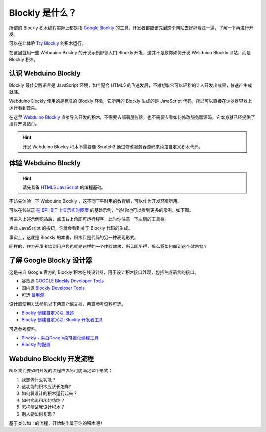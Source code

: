 Blockly 是什么？
=====================================================

所谓的 Blockly 积木编程实际上都是指 `Google Blockly <https://developers.google.cn/blockly/>`_ 的工具，开发者都应该先到这个网站去好好看过一遍，了解一下再进行开发。

可以在此体验 `Try Blockly <https://developers.google.cn/blockly/>`_ 的积木运行。

.. image:: mechanism/blockly_to_code.png

在这里就用一些 Webduino Blockly 的开发示例带领入门 Blockly 开发，这并不是教你如何开发 Webduino Blockly 网站，而是 Blockly 积木。

认识 Webduino Blockly 
----------------------------------------

Blockly 最佳实践语言是 JavaScript 环境，如今配合 HTML5 的飞速发展，不难想象它可以轻松的让人开发出成果，快速产生成就感。

Webduino Blockly 使用的是标准的 Blockly 环境，它所用的 Blockly 生成的是 JavaScript 代码，所以可以直接在浏览器容器上运行看到效果。

在这里 `Webduino Blockly <https://bit.webduino.com.cn/blockly/?lang=zh-hans>`_ 直接导入开发的积木，不需要去部署服务器，也不需要去看如何修改服务器源码，它本身就已经提供了插件开发接口。

.. Hint::

    开发 Webduino Blockly 积木不需要像 Scratch3 通过修改服务器源码来添加自定义积木代码。

体验 Webduino Blockly 
----------------------------------------

.. Hint::

    请先具备 `HTML5 <https://www.runoob.com/html/html-tutorial.html>`_ \ `JavaScript <https://www.runoob.com/js/js-tutorial.html>`_  的编程基础。

不妨先体验一下 Webduino Blockly ，这不同于平时用的教育版，可以作为开发环境所用。

可以在线试玩 `在 BPI-BIT 上显示实时图案 <https://bit.webduino.com.cn/blockly/#qZzEn0JaL1>`_ 的基础示例，当然你也可以看到更多的示例，如下图。

.. image:: mechanism/blockly_demo.png

当进入上述示例网站后，点击右上角即可运行程序，此时你注意一下左侧的工具栏。

.. image:: mechanism/blockly_list.png

点此 JavaScript 的按钮，你就会看到关于 Blockly 代码的生成。

.. image:: mechanism/blockly_code.png

事实上，这就是 Blockly 的本质，积木只是代码的另一种表现形式。

同样的，作为开发者给到用户的也就是这样的一个体验效果，所见即所得，那么将如何做到这个效果呢？

了解 Google Blockly 设计器
----------------------------------------

这是来自 Google 官方的 Blockly 积木在线设计器，用于设计积木接口外观，包括生成语言的接口。

- 谷歌源 `GOOGLE Blockly Developer Tools <https://blockly-demo.appspot.com/static/demos/blockfactory/index.html>`_

- 国内源 `Blockly Developer Tools <http://walkline.wang/blockly/blockfactory/>`_

- 可选 `备用源 <https://blockly.yelvlab.cn/google/blockly/demos/blockfactory/index.html?tdsourcetag=s_pctim_aiomsg>`_

.. image:: images/blockly_developer.png

设计器使用方法参见以下两篇介绍文档，两篇参考资料可选。

- `Blockly 创建自定义块-概述 <https://itbilu.com/other/relate/H1huYbEWQ.html>`_
- `Blockly 创建自定义块-Blockly 开发者工具 <https://itbilu.com/other/relate/r1IhFZV-X.html>`_

可选参考资料。

- `Blockly - 来自Google的可视化编程工具 <https://itbilu.com/other/relate/4JL8NjUP7.html>`_
- `Blockly 的配置 <https://itbilu.com/other/relate/Ek5ePdjdX.html>`_

Webduino Blockly 开发流程
----------------------------------------

所以我们要如何开发的流程应该尽可能满足如下形式：

1. 我想做什么功能？

2. 这功能的积木应该长怎样?

3. 如何将设计的积木运行起来？

4. 如何实现积木的功能？

5. 怎样测试我设计积木？

6. 别人要如何复现？

基于类似如上的流程，开始制作属于你的积木吧！
